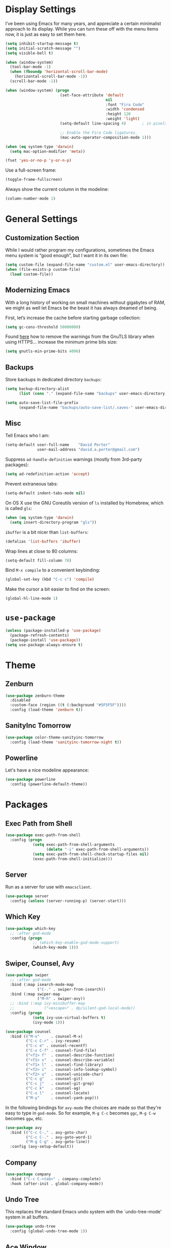 * Display Settings

  I’ve been using Emacs for many years, and appreciate a certain
  minimalist approach to its display. While you can turn these off
  with the menu items now, it is just as easy to set them here.

  #+BEGIN_SRC emacs-lisp
    (setq inhibit-startup-message t)
    (setq initial-scratch-message "")
    (setq visible-bell t)

    (when (window-system)
      (tool-bar-mode -1)
      (when (fboundp 'horizontal-scroll-bar-mode)
        (horizontal-scroll-bar-mode -1))
      (scroll-bar-mode -1))

    (when (window-system) (progn
                            (set-face-attribute 'default
                                                nil
                                                :font "Fira Code"
                                                :width 'condensed
                                                :height 120
                                                :weight 'light)
                            (setq-default line-spacing 4)       ; in pixels

                            ;; Enable the Fira Code ligatures.
                            (mac-auto-operator-composition-mode 1)))

    (when (eq system-type 'darwin)
      (setq mac-option-modifier 'meta))

    (fset 'yes-or-no-p 'y-or-n-p)
  #+END_SRC

  Use a full-screen frame:

  #+BEGIN_SRC emacs-lisp
    (toggle-frame-fullscreen)
  #+END_SRC

  Always show the current column in the modeline:

  #+BEGIN_SRC emacs-lisp
    (column-number-mode 1)
  #+END_SRC

* General Settings

** Customization Section

   While I would rather program my configurations, sometimes the Emacs
   menu system is “good enough”, but I want it in its own file:

   #+BEGIN_SRC emacs-lisp
     (setq custom-file (expand-file-name "custom.el" user-emacs-directory))
     (when (file-exists-p custom-file)
       (load custom-file))
   #+END_SRC

** Modernizing Emacs

   With a long history of working on small machines without gigabytes
   of RAM, we might as well let Emacs be the beast it has always
   dreamed of being.

   First, let’s increase the cache before starting garbage collection:

   #+BEGIN_SRC emacs-lisp
     (setq gc-cons-threshold 50000000)
   #+END_SRC

   Found [[https://github.com/wasamasa/dotemacs/blob/master/init.org#init][here]] how to remove the warnings from the GnuTLS library when
   using HTTPS… increase the minimum prime bits size:

   #+BEGIN_SRC emacs-lisp
     (setq gnutls-min-prime-bits 4096)
   #+END_SRC

** Backups

  Store backups in dedicated directory ~backups~:

  #+BEGIN_SRC emacs-lisp
    (setq backup-directory-alist
          (list (cons "." (expand-file-name "backups" user-emacs-directory))))

    (setq auto-save-list-file-prefix
          (expand-file-name "backups/auto-save-list/.saves-" user-emacs-directory))
  #+END_SRC

** Misc

  Tell Emacs who I am:

  #+BEGIN_SRC emacs-lisp
    (setq-default user-full-name    "David Porter"
                  user-mail-address "david.a.porter@gmail.com")
  #+END_SRC

  Suppress ~ad-handle-definition~ warnings (mostly from 3rd-party packages):

  #+BEGIN_SRC emacs-lisp
    (setq ad-redefinition-action 'accept)
  #+END_SRC

  Prevent extraneous tabs:

  #+BEGIN_SRC emacs-lisp
    (setq-default indent-tabs-mode nil)
  #+END_SRC

  On OS X use the GNU Coreutils version of ~ls~ installed by Homebrew,
  which is called ~gls~:

  #+BEGIN_SRC emacs-lisp
    (when (eq system-type 'darwin)
      (setq insert-directory-program "gls"))
  #+END_SRC

  ~ibuffer~ is a bit nicer than ~list-buffers~:

  #+BEGIN_SRC emacs-lisp
    (defalias 'list-buffers 'ibuffer)
  #+END_SRC

  Wrap lines at close to 80 columns:

  #+BEGIN_SRC emacs-lisp
    (setq-default fill-column 78)
  #+END_SRC

  Bind =M-x compile= to a convenient keybinding:

  #+BEGIN_SRC emacs-lisp
    (global-set-key (kbd "C-c c") 'compile)
  #+END_SRC

  Make the cursor a bit easier to find on the screen:
  #+BEGIN_SRC emacs-lisp
    (global-hl-line-mode 1)
  #+END_SRC

* ~use-package~
  #+BEGIN_SRC emacs-lisp
    (unless (package-installed-p 'use-package)
      (package-refresh-contents)
      (package-install 'use-package))
    (setq use-package-always-ensure t)
  #+END_SRC

* Theme

** Zenburn

   #+BEGIN_SRC emacs-lisp
     (use-package zenburn-theme
       :disabled
       :custom-face (region ((t (:background "#5F5F5F"))))
       :config (load-theme 'zenburn t))
   #+END_SRC

** SanityInc Tomorrow

   #+BEGIN_SRC emacs-lisp
     (use-package color-theme-sanityinc-tomorrow
       :config (load-theme 'sanityinc-tomorrow-night t))
   #+END_SRC

** Powerline

   Let's have a nice modeline appearance:

   #+BEGIN_SRC emacs-lisp
     (use-package powerline
       :config (powerline-default-theme))
   #+END_SRC

* Packages
** Exec Path from Shell
   #+BEGIN_SRC emacs-lisp
     (use-package exec-path-from-shell
       :config (progn
                 (setq exec-path-from-shell-arguments
                       (delete "-i" exec-path-from-shell-arguments))
                 (setq exec-path-from-shell-check-startup-files nil)
                 (exec-path-from-shell-initialize)))
   #+END_SRC

** Server
  Run as a server for use with ~emacsclient~.
  #+BEGIN_SRC emacs-lisp
    (use-package server
      :config (unless (server-running-p) (server-start)))
  #+END_SRC

** Which Key
   #+BEGIN_SRC emacs-lisp
     (use-package which-key
       ;; :after god-mode
       :config (progn
                 ;; (which-key-enable-god-mode-support)
                 (which-key-mode 1)))
   #+END_SRC

** Swiper, Counsel, Avy

   #+BEGIN_SRC emacs-lisp
     (use-package swiper
       ;; :after god-mode
       :bind (:map isearch-mode-map
                   ("C-." . swiper-from-isearch))
       :bind (:map swiper-map
                   ("M-h" . swiper-avy))
       ;; :bind (:map ivy-minibuffer-map
       ;;             ("<escape>" . dp/silent-god-local-mode))
       :config (progn
                 (setq ivy-use-virtual-buffers t)
                 (ivy-mode 1)))

     (use-package counsel
       :bind (("M-x"     . counsel-M-x)
              ("C-c C-r" . ivy-resume)
              ("C-c e" . counsel-recentf)
              ("C-x C-f" . counsel-find-file)
              ("<f1> f"  . counsel-describe-function)
              ("<f1> v"  . counsel-describe-variable)
              ("<f1> l"  . counsel-find-library)
              ("<f2> i"  . counsel-info-lookup-symbol)
              ("<f2> u"  . counsel-unicode-char)
              ("C-c g"   . counsel-git)
              ("C-c j"   . counsel-git-grep)
              ("C-c k"   . counsel-ag)
              ("C-x l"   . counsel-locate)
              ("M-y"     . counsel-yank-pop)))
   #+END_SRC

   In the following bindings for =avy-mode= the choices are made so that
   they're easy to type in =god-mode=. So for example, =M-g C-c= becomes
   =ggc=, =M-g C-w= becomes =ggw=, etc.

   #+BEGIN_SRC emacs-lisp
     (use-package avy
       :bind (("C-c C-," . avy-goto-char)
              ("C-c C-." . avy-goto-word-1)
              ("M-g C-g" . avy-goto-line))
       :config (avy-setup-default))
   #+END_SRC

** Company
   #+BEGIN_SRC emacs-lisp
     (use-package company
       :bind ("C-c C-<tab>" . company-complete)
       :hook (after-init . global-company-mode))
   #+END_SRC

** Undo Tree

   This replaces the standard Emacs undo system with the
   `undo-tree-mode' system in all buffers.

   #+BEGIN_SRC emacs-lisp
     (use-package undo-tree
       :config (global-undo-tree-mode 1))
   #+END_SRC

** Ace Window
   #+BEGIN_SRC emacs-lisp
     (use-package ace-window
       :bind ("C-x o" . ace-window))
   #+END_SRC

** Org

   We have to tell Org mode that it's okay to execute =sh= code:

   #+BEGIN_SRC emacs-lisp
     (use-package org
       :config (progn
                 (org-babel-do-load-languages
                  'org-babel-load-languages '((sh . t)))
                 ;; syntax-highlight source code blocks:
                 (setq org-src-fontify-natively t)))
   #+END_SRC

   (We can add other languages to this list as the need arises.)

   Then we use a couple of Org helper packages. =org-bullets= replaces
   the asterisks in headings with nice glyphs:

   #+BEGIN_SRC emacs-lisp
     (use-package org-bullets
       :after org
       :hook (org-mode . org-bullets-mode))
   #+END_SRC

   =org-journal= makes it easy to keep an Org mode-based journal:

   #+BEGIN_SRC emacs-lisp
     (use-package org-journal
       :after org
       :bind ("C-c C-j" . org-journal-new-entry))
   #+END_SRC

** WS Butler

   Trim whitespace from ends of lines.  But only lines that have been touched
   get trimmed.

   #+BEGIN_SRC emacs-lisp
     (use-package ws-butler
       :config (ws-butler-global-mode 1))
   #+END_SRC

** Magit
   #+BEGIN_SRC emacs-lisp
     (use-package magit
       :bind ("C-x g" . magit-status)
       :config (setq magit-completing-read-function 'ivy-completing-read))
   #+END_SRC

** Smartparens

   Here are the keybindings I'm using:

   |-------------------------+-----------------|
   | sp-beginning-of-sexp    | "C-M-a"         |
   | sp-end-of-sexp          | "C-M-e"         |
   | sp-forward-sexp         | "C-M-f"         |
   | sp-backward-sexp        | "C-M-b"         |
   | sp-next-sexp            | "C-M-n"         |
   | sp-previous-sexp        | "C-M-p"         |
   | sp-forward-symbol       | "C-S-f"         |
   | sp-backward-symbol      | "C-S-b"         |
   |-------------------------+-----------------|
   | sp-down-sexp            | "C-M-d"         |
   | sp-up-sexp              | "C-S-u"         |
   | sp-backward-down-sexp   | "C-S-d"         |
   | sp-backward-up-sexp     | "C-M-u"         |
   |-------------------------+-----------------|
   | sp-unwrap-sexp          | "M-]"           |
   | sp-backward-unwrap-sexp | "M-["           |
   | sp-forward-slurp-sexp   | "C-<right>"     |
   | sp-forward-barf-sexp    | "C-<left>"      |
   | sp-backward-slurp-sexp  | "C-M-<left>"    |
   | sp-backward-barf-sexp   | "C-M-<right>"   |
   |-------------------------+-----------------|
   | sp-transpose-sexp       | "C-M-t"         |
   | sp-mark-sexp            | "C-M-SPC"       |
   | sp-copy-sexp            | "C-M-w"         |
   | sp-kill-sexp            | "C-M-k"         |
   | sp-backward-kill-sexp   | "M-<backspace>" |
   | sp-kill-hybrid-sexp     | "C-k"           |
   |-------------------------+-----------------|

   #+BEGIN_SRC emacs-lisp
     (use-package smartparens-config
       :ensure smartparens
       :config (progn
                 (define-key sp-keymap (kbd "C-M-a") 'sp-beginning-of-sexp)
                 (define-key sp-keymap (kbd "C-M-e") 'sp-end-of-sexp)
                 (define-key sp-keymap (kbd "C-S-u") 'sp-up-sexp)
                 (define-key sp-keymap (kbd "C-S-d") 'sp-backward-down-sexp)
                 (define-key sp-keymap (kbd "C-S-f") 'sp-forward-symbol)
                 (define-key sp-keymap (kbd "C-S-b") 'sp-backward-symbol)
                 (define-key sp-keymap (kbd "M-]") 'sp-unwrap-sexp)
                 (define-key sp-keymap (kbd "M-[") 'sp-backward-unwrap-sexp)
                 (define-key sp-keymap (kbd "C-M-t") 'sp-transpose-sexp)
                 (define-key sp-keymap (kbd "M-<backspace>") 'sp-backward-kill-sexp)

                 (setq sp-base-key-bindings 'sp)
                 (smartparens-global-strict-mode 1)
                 (show-smartparens-global-mode 1)
                 (sp-use-smartparens-bindings)))
   #+END_SRC

   Note that, according to the documentation, the way to specify which
   default set of keybindings to use is to set the variable
   =sp-base-key-bindings=. However, I couldn't get that to work so I
   just call =sp-use-smartparens-bindings= as well.

** Projectile
   #+BEGIN_SRC emacs-lisp
     (use-package projectile
       :config (progn
                 (setq projectile-completion-system 'ivy)
                 (projectile-mode 1)))
   #+END_SRC

   Counsel-projectile provides further Ivy integration with Projectile
   by taking advantage of Ivy's mechanism to select from a list of
   actions and/or apply an action without leaving the completion
   session. The main keybinding for invoking Projectile becomes =C-c p
   SPC=.

   #+BEGIN_SRC emacs-lisp
     (use-package counsel-projectile
       :after projectile
       :commands counsel-projectile
       :config (counsel-projectile-on))
   #+END_SRC

** Spelling

   #+BEGIN_SRC emacs-lisp
     (use-package ispell
       :commands (ispell-word
                  ispell-region
                  ispell-buffer)
       :config (when (executable-find "hunspell")
                 (setq-default ispell-program-name "hunspell")
                 (setq ispell-really-hunspell t)))

     (use-package flyspell
       :commands (flyspell-mode
                  turn-on-flyspell
                  turn-off-flyspell
                  flyspell-prog-mode)
       :hook (((text-mode git-commit-mode-hook) . flyspell-mode)
              (prog-mode . flyspell-prog-mode)))
   #+END_SRC

** Define Word
   #+BEGIN_SRC emacs-lisp
     (use-package define-word
       :bind (("C-c w" . define-word-at-point)
              ("C-c W" . define-word)))
   #+END_SRC

** Keyfreq

   I'm interested in choosing more comfortable keybindings for my
   most-used commands.  In order to find out which commands these are
   I use =keyfreq=.

   View the statistics by invoking =keyfreq-show= and checking the
   resulting buffer =*frequencies*=.

   #+BEGIN_SRC emacs-lisp
     (use-package keyfreq
       :config (progn
                 (keyfreq-mode 1)
                 (keyfreq-autosave-mode 1)))
   #+END_SRC

** God Mode

   #+BEGIN_SRC emacs-lisp
     (use-package god-mode
       :disabled
       :after switch-buffer-functions
       :demand t
       :bind ("<escape>" . god-local-mode)
       :bind (:map god-local-mode-map
                   ("i" . god-local-mode)
                   ("." . repeat))
       :bind (:map minibuffer-local-map
                   ("<escape>" . dp/silent-god-local-mode))
       :config (progn
                 (defun dp/silent-god-local-mode ()
                   (interactive)
                   (cl-letf (((symbol-function #'message) #'ignore))
                     (call-interactively #'god-local-mode)))

                 (defun dp/god-mode-update-cursor ()
                   (cond (god-local-mode
                          (progn
                            ;; (set-cursor-color "#DCA3A3") ; zenburn-red+1
                            (set-cursor-color "#dc322f") ; solarized red
                            (setq cursor-type 'box)))
                         (buffer-read-only
                          (progn
                            ;; (set-cursor-color "#DCDCCC") ; zenburn-fg
                            (set-cursor-color "#93a1a1") ; solarized base1
                            (setq cursor-type 'box)))
                         (t
                          (progn
                            (set-cursor-color "#002b36")
                            (setq cursor-type 'bar)))))

                 (add-hook 'god-mode-enabled-hook 'dp/god-mode-update-cursor)
                 (add-hook 'god-mode-disabled-hook 'dp/god-mode-update-cursor)
                 (add-hook 'switch-buffer-functions
                           (lambda (prev cur)
                             (dp/god-mode-update-cursor)))

                 (add-to-list 'god-exempt-major-modes 'info-mode)
                 (god-mode)))

     (use-package god-mode-isearch
       :disabled
       :ensure god-mode
       :bind (:map isearch-mode-map
                   ("<escape>" . god-mode-isearch-activate))
       :bind (:map god-mode-isearch-map
                   ("<escape>" . god-mode-isearch-disable)))
   #+END_SRC

   #+BEGIN_SRC emacs-lisp
     (use-package switch-buffer-functions
       :disabled)
   #+END_SRC

** Flycheck

   #+BEGIN_SRC emacs-lisp
     (use-package flycheck
       :config (global-flycheck-mode 1))

     (use-package avy-flycheck
       :after (avy flycheck)
       :config (avy-flycheck-setup))
   #+END_SRC

** YASnippet

   #+BEGIN_SRC emacs-lisp
     (use-package yasnippet
       :commands (yas-minor-mode)
       :hook (prog-mode . yas-minor-mode)
       :config (yas-reload-all))

     (use-package yasnippet-snippets
       :after yasnippet)
   #+END_SRC

** Aggressive Indent

   =aggressive-indent-mode= is a minor mode that ensures code is always
   indented. It automatically re-indents after every change.

   #+BEGIN_SRC emacs-lisp
     (use-package aggressive-indent
       :config (global-aggressive-indent-mode 1))
   #+END_SRC

** Visible Mark

   I'm going to use this temporarily to help me understand how the mark works
   in Emacs:

   #+BEGIN_SRC emacs-lisp
     (use-package visible-mark
       :custom-face (visible-mark-face1
                     ((t (:inherit avy-lead-face-1))))
       :custom-face (visible-mark-face2
                     ((t (:inherit avy-lead-face-0))))
       :config (progn
                 (setq visible-mark-max 2)
                 (setq visible-mark-faces
                       '(visible-mark-face1 visible-mark-face2))
                 (global-visible-mark-mode 1)))
   #+END_SRC

** Ruby

   Enable a Ruby REPL:

   #+BEGIN_SRC emacs-lisp
     (use-package inf-ruby
       :hook (ruby-mode . inf-ruby-minor-mode))
   #+END_SRC

   Robe provides code navigation, documentation lookup and completion for
   Ruby.

   #+BEGIN_SRC emacs-lisp
     (use-package robe
       :after company
       :hook ruby-mode
       :init (push 'company-robe company-backends))
   #+END_SRC

   #+BEGIN_SRC emacs-lisp
     (use-package dash-at-point
       :commands dash-at-point
       :bind ("C-c d" . dash-at-point))
   #+END_ARC

   #+BEGIN_SRC emacs-lisp
     (use-package chruby
       :commands chruby-use)
   #+END_SRC

** Markdown
   #+BEGIN_SRC emacs-lisp
     (use-package markdown-mode
       :mode "\\.markdown\\'"
       :commands markdown-mode)

     (use-package markdown-mode+
       :after markdown-mode)
   #+END_SRC

** Twitter
   #+BEGIN_SRC emacs-lisp
     (use-package twittering-mode
       :commands twit)
   #+END_SRC

** YAML
   #+BEGIN_SRC emacs-lisp
     (use-package yaml-mode
       :mode "\\.yaml\\'")
   #+END_SRC

** Try
   #+BEGIN_SRC emacs-lisp
     (use-package try
       :commands try)
   #+END_SRC

** Gnus

   Store =.gnus.el= in =~/.emacs.d=:

   #+BEGIN_SRC emacs-lisp
     (setq gnus-init-file (expand-file-name "gnus.el" user-emacs-directory))
   #+END_SRC
